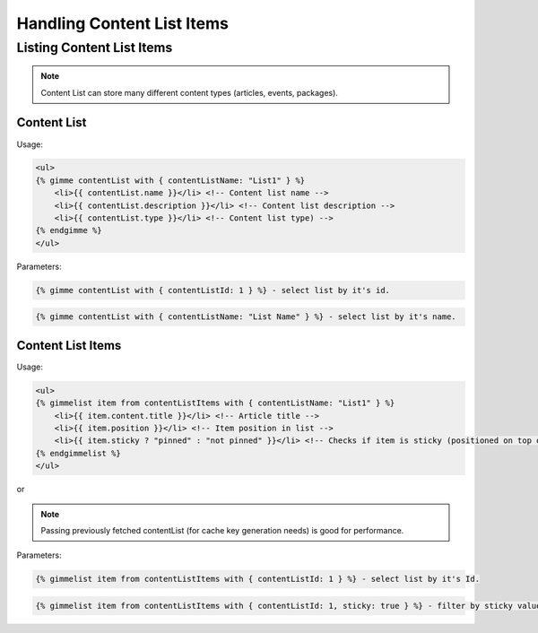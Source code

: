 Handling Content List Items
===========================

Listing Content List Items
--------------------------

.. note::

    Content List can store many different content types (articles, events, packages).

Content List
````````````

Usage:

.. code-block:: twig

    <ul>
    {% gimme contentList with { contentListName: "List1" } %}
        <li>{{ contentList.name }}</li> <!-- Content list name -->
        <li>{{ contentList.description }}</li> <!-- Content list description -->
        <li>{{ contentList.type }}</li> <!-- Content list type) -->
    {% endgimme %}
    </ul>

Parameters:

.. code-block:: twig

    {% gimme contentList with { contentListId: 1 } %} - select list by it's id.


.. code-block:: twig

    {% gimme contentList with { contentListName: "List Name" } %} - select list by it's name.


Content List Items
``````````````````

Usage:

.. code-block:: twig

    <ul>
    {% gimmelist item from contentListItems with { contentListName: "List1" } %}
        <li>{{ item.content.title }}</li> <!-- Article title -->
        <li>{{ item.position }}</li> <!-- Item position in list -->
        <li>{{ item.sticky ? "pinned" : "not pinned" }}</li> <!-- Checks if item is sticky (positioned on top of list) -->
    {% endgimmelist %}
    </ul>

or


.. code-block:: twig
    {% gimme contentList with { contentListName: "List1"} %}
        {% cache 'top-articles' {gen: contentList} %}
        <ul>
        {% gimmelist item from contentListItems with { contentList: contentList } %}
            <li>{{ item.content.title }}</li> <!-- Article title -->
            <li>{{ item.position }}</li> <!-- Item position in list -->
            <li>{{ item.sticky ? "pinned" : "not pinned" }}</li> <!-- Checks if item is sticky (positioned on top of list) -->
        {% endgimmelist %}
        </ul>
        {% endcache %}
    {% endgimme %}

.. note::

    Passing previously fetched contentList (for cache key generation needs) is good for performance.


Parameters:

.. code-block:: twig

    {% gimmelist item from contentListItems with { contentListId: 1 } %} - select list by it's Id.


.. code-block:: twig

    {% gimmelist item from contentListItems with { contentListId: 1, sticky: true } %} - filter by sticky value.